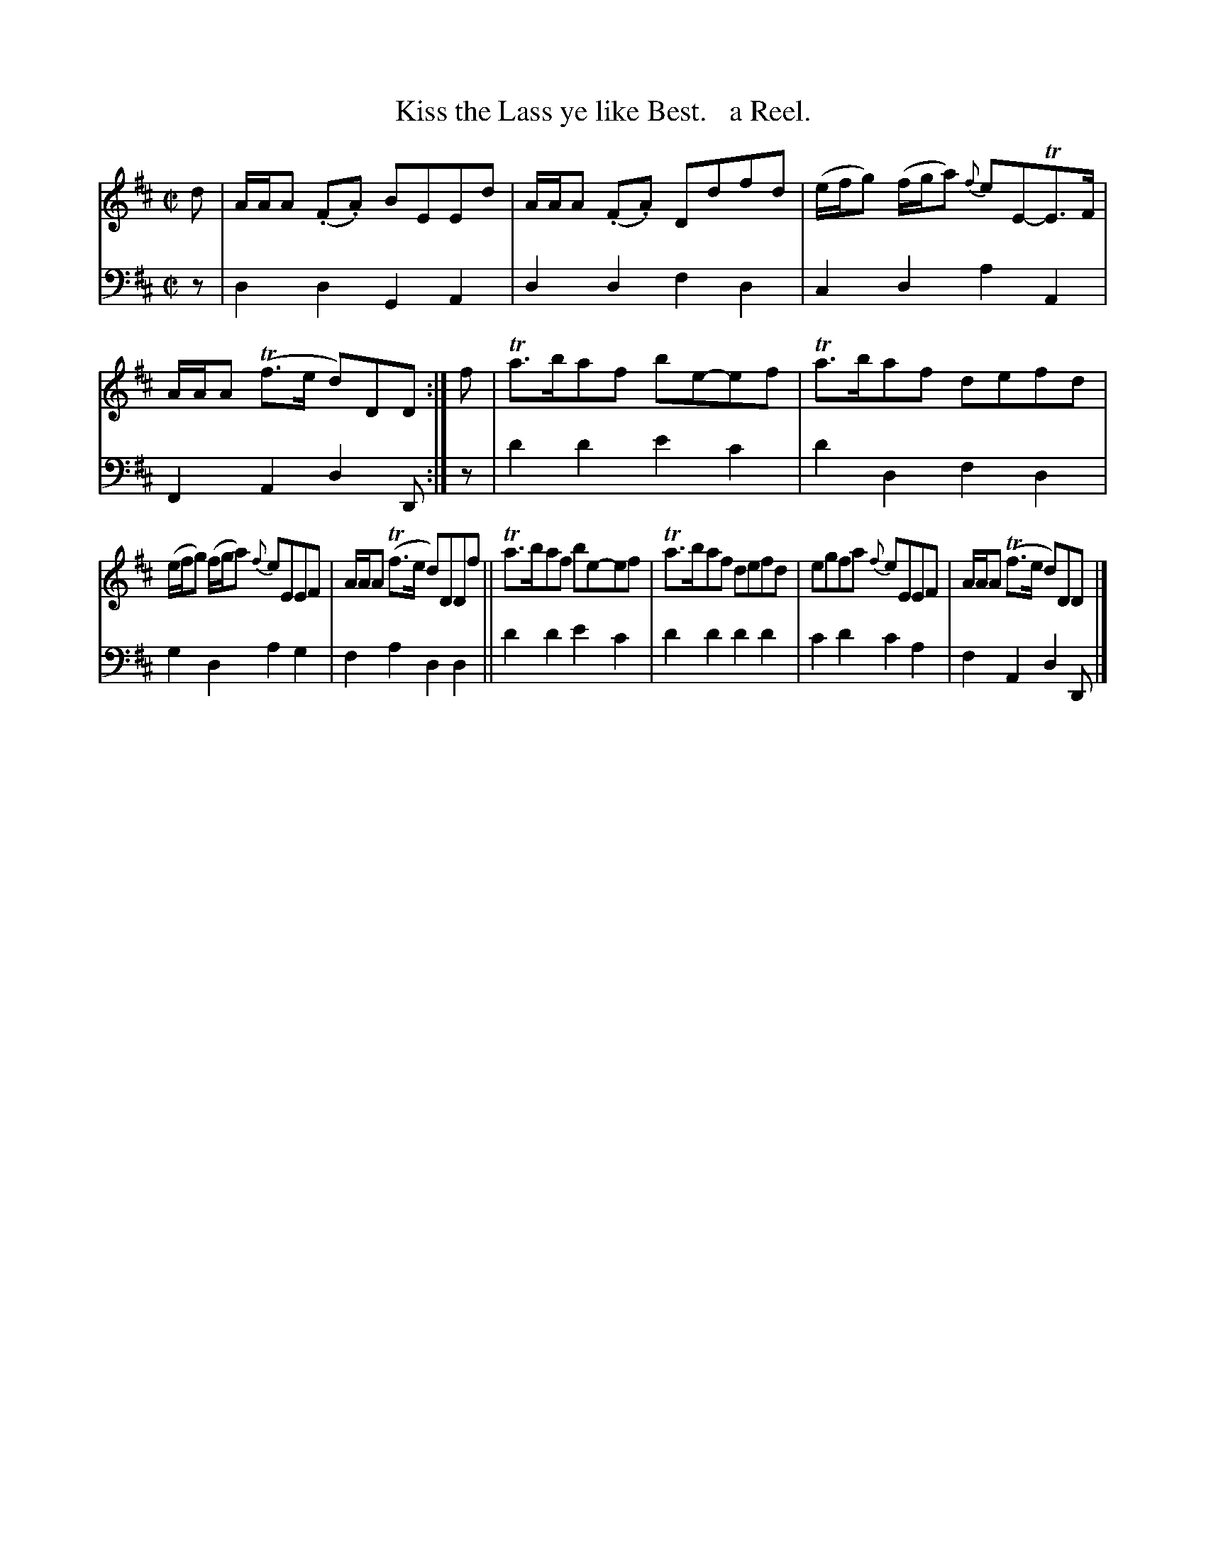X: 333
T: Kiss the Lass ye like Best.   a Reel.
R: reel
B: William Christie's "A Collection of Strathspeys, Reels, Hornpipes, Waltzes, &c." p.33 #3
S: https://digital.nls.uk/special-collections-of-printed-music/archive/120545033
Z: 2022 John Chambers <jc:trillian.mit.edu>
M: C|
L: 1/8
K: D
%%slurgraces yes
%%graceslurs yes
% = = = = = = = = = =
V: 1 staves=2
d |\
A/A/A (.F.A) BEEd | A/A/A (.F.A) Ddfd | (e/f/g) (f/g/a) {f}eE-TE>F | A/A/A (Tf>e d)DD :| f | Ta>baf be-ef | Ta>baf defd |
(e/f/g) (f/g/a) {f}eEEF | A/A/A (Tf>e d)DDf || Ta>baf be-ef | Ta>baf defd | egfa {f}eEEF | A/A/A (Tf>e d)DD |]
% = = = = = = = = = =
% Voice 2 preserves the staff layout in the book.
V: 2 clef=bass middle=d
z |\
d2d2 G2A2 | d2d2 f2d2 | c2d2 a2A2 | F2A2 d2D :| z | d'2d'2 e'2c'2 | d'2d2 f2d2 |
g2d2 a2g2 | f2a2 d2d2 || d'2d'2 e'2c'2 | d'2d'2 d'2d'2 | c'2d'2 c'2a2 | f2A2 d2D |]
% = = = = = = = = = =
